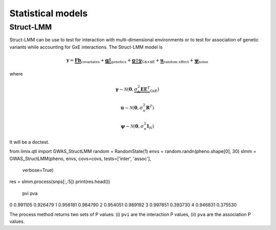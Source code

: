 ******************
Statistical models
******************

Struct-LMM
^^^^^^^^^^

Struct-LMM can be use to test for interaction with multi-dimensional environments or
to test for association of genetic variants while accounting for GxE interactions.
The Struct-LMM model is

.. math::
    \mathbf{y}=
    \underbrace{\mathbf{F}\mathbf{b}}_{\text{covariates}}+
    \underbrace{\mathbf{g}\beta}_{\text{genetics}}+
    \underbrace{\mathbf{g}\odot\boldsymbol{\gamma}}_{\text{G$\times$E}}+
    \underbrace{\mathbf{u}}_{\text{random effect}}+
    \underbrace{\boldsymbol{\psi}}_{\text{noise}}

where

.. math::
    \boldsymbol{\gamma}\sim\mathcal{N}(\mathbf{0},
    \underbrace{\sigma^2_h\boldsymbol{EE}^T}_{\text{GxE}})

.. math::
    \mathbf{u}\sim\mathcal{N}(\mathbf{0}, \sigma_u^2\mathbf{R}^T)

.. math::
    \boldsymbol{\psi}\sim\mathcal{N}(\mathbf{0}, \sigma_n^2\mathbf{I}_N)

It will be a doctest.

from limix.qtl import GWAS_StructLMM
random = RandomState(1)
envs = random.randn(pheno.shape[0], 30)
slmm = GWAS_StructLMM(pheno, envs, covs=covs, tests=['inter', 'assoc'],
                      verbose=True)
res = slmm.process(snps[:,:5])
print(res.head())
        pvi       pva
0  0.991105  0.926479
1  0.956181  0.984790
2  0.954051  0.989192
3  0.997851  0.393730
4  0.946831  0.375530

The process method returns two sets of P values:
(i) ``pvi`` are the interaction P values,
(ii) ``pva`` are the association P values.
